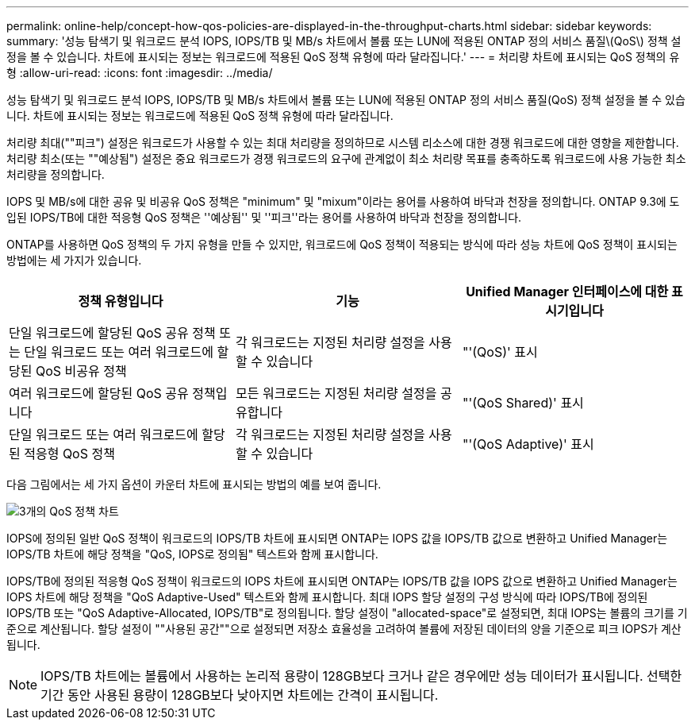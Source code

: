 ---
permalink: online-help/concept-how-qos-policies-are-displayed-in-the-throughput-charts.html 
sidebar: sidebar 
keywords:  
summary: '성능 탐색기 및 워크로드 분석 IOPS, IOPS/TB 및 MB/s 차트에서 볼륨 또는 LUN에 적용된 ONTAP 정의 서비스 품질\(QoS\) 정책 설정을 볼 수 있습니다. 차트에 표시되는 정보는 워크로드에 적용된 QoS 정책 유형에 따라 달라집니다.' 
---
= 처리량 차트에 표시되는 QoS 정책의 유형
:allow-uri-read: 
:icons: font
:imagesdir: ../media/


[role="lead"]
성능 탐색기 및 워크로드 분석 IOPS, IOPS/TB 및 MB/s 차트에서 볼륨 또는 LUN에 적용된 ONTAP 정의 서비스 품질(QoS) 정책 설정을 볼 수 있습니다. 차트에 표시되는 정보는 워크로드에 적용된 QoS 정책 유형에 따라 달라집니다.

처리량 최대(""피크") 설정은 워크로드가 사용할 수 있는 최대 처리량을 정의하므로 시스템 리소스에 대한 경쟁 워크로드에 대한 영향을 제한합니다. 처리량 최소(또는 ""예상됨") 설정은 중요 워크로드가 경쟁 워크로드의 요구에 관계없이 최소 처리량 목표를 충족하도록 워크로드에 사용 가능한 최소 처리량을 정의합니다.

IOPS 및 MB/s에 대한 공유 및 비공유 QoS 정책은 "minimum" 및 "mixum"이라는 용어를 사용하여 바닥과 천장을 정의합니다. ONTAP 9.3에 도입된 IOPS/TB에 대한 적응형 QoS 정책은 ''예상됨'' 및 ''피크''라는 용어를 사용하여 바닥과 천장을 정의합니다.

ONTAP를 사용하면 QoS 정책의 두 가지 유형을 만들 수 있지만, 워크로드에 QoS 정책이 적용되는 방식에 따라 성능 차트에 QoS 정책이 표시되는 방법에는 세 가지가 있습니다.

|===
| 정책 유형입니다 | 기능 | Unified Manager 인터페이스에 대한 표시기입니다 


 a| 
단일 워크로드에 할당된 QoS 공유 정책 또는 단일 워크로드 또는 여러 워크로드에 할당된 QoS 비공유 정책
 a| 
각 워크로드는 지정된 처리량 설정을 사용할 수 있습니다
 a| 
"'(QoS)' 표시



 a| 
여러 워크로드에 할당된 QoS 공유 정책입니다
 a| 
모든 워크로드는 지정된 처리량 설정을 공유합니다
 a| 
"'(QoS Shared)' 표시



 a| 
단일 워크로드 또는 여러 워크로드에 할당된 적응형 QoS 정책
 a| 
각 워크로드는 지정된 처리량 설정을 사용할 수 있습니다
 a| 
"'(QoS Adaptive)' 표시

|===
다음 그림에서는 세 가지 옵션이 카운터 차트에 표시되는 방법의 예를 보여 줍니다.

image::../media/three-qos-policy-charts.gif[3개의 QoS 정책 차트]

IOPS에 정의된 일반 QoS 정책이 워크로드의 IOPS/TB 차트에 표시되면 ONTAP는 IOPS 값을 IOPS/TB 값으로 변환하고 Unified Manager는 IOPS/TB 차트에 해당 정책을 "QoS, IOPS로 정의됨" 텍스트와 함께 표시합니다.

IOPS/TB에 정의된 적응형 QoS 정책이 워크로드의 IOPS 차트에 표시되면 ONTAP는 IOPS/TB 값을 IOPS 값으로 변환하고 Unified Manager는 IOPS 차트에 해당 정책을 "QoS Adaptive-Used" 텍스트와 함께 표시합니다. 최대 IOPS 할당 설정의 구성 방식에 따라 IOPS/TB에 정의된 IOPS/TB 또는 "QoS Adaptive-Allocated, IOPS/TB"로 정의됩니다. 할당 설정이 "allocated-space"로 설정되면, 최대 IOPS는 볼륨의 크기를 기준으로 계산됩니다. 할당 설정이 ""사용된 공간""으로 설정되면 저장소 효율성을 고려하여 볼륨에 저장된 데이터의 양을 기준으로 피크 IOPS가 계산됩니다.

[NOTE]
====
IOPS/TB 차트에는 볼륨에서 사용하는 논리적 용량이 128GB보다 크거나 같은 경우에만 성능 데이터가 표시됩니다. 선택한 기간 동안 사용된 용량이 128GB보다 낮아지면 차트에는 간격이 표시됩니다.

====
